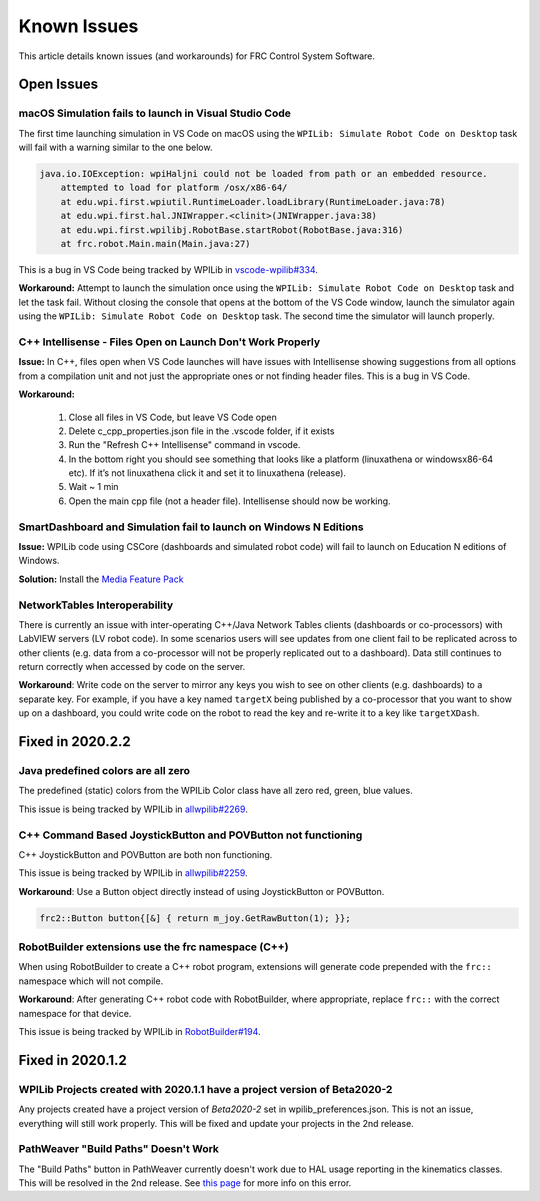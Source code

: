 Known Issues
============

This article details known issues (and workarounds) for FRC Control System Software.

Open Issues
-----------

macOS Simulation fails to launch in Visual Studio Code
~~~~~~~~~~~~~~~~~~~~~~~~~~~~~~~~~~~~~~~~~~~~~~~~~~~~~~

The first time launching simulation in VS Code on macOS using the ``WPILib: Simulate Robot Code on Desktop`` task will fail with a warning similar to the one below.

.. code-block:: console

    java.io.IOException: wpiHaljni could not be loaded from path or an embedded resource.
        attempted to load for platform /osx/x86-64/
        at edu.wpi.first.wpiutil.RuntimeLoader.loadLibrary(RuntimeLoader.java:78)
        at edu.wpi.first.hal.JNIWrapper.<clinit>(JNIWrapper.java:38)
        at edu.wpi.first.wpilibj.RobotBase.startRobot(RobotBase.java:316)
        at frc.robot.Main.main(Main.java:27)

This is a bug in VS Code being tracked by WPILib in `vscode-wpilib#334 <https://github.com/wpilibsuite/vscode-wpilib/issues/334>`__.

**Workaround:** Attempt to launch the simulation once using the ``WPILib: Simulate Robot Code on Desktop`` task and let the task fail. Without closing the console that opens at the bottom of the VS Code window, launch the simulator again using the ``WPILib: Simulate Robot Code on Desktop`` task. The second time the simulator will launch properly.

C++ Intellisense - Files Open on Launch Don't Work Properly
~~~~~~~~~~~~~~~~~~~~~~~~~~~~~~~~~~~~~~~~~~~~~~~~~~~~~~~~~~~

**Issue:** In C++, files open when VS Code launches will have issues with Intellisense showing suggestions from all options from a compilation unit and not just the appropriate ones or not finding header files. This is a bug in VS Code.

**Workaround:** 

  #. Close all  files in VS Code, but leave VS Code open
  #. Delete c_cpp_properties.json file in the .vscode folder, if it exists
  #. Run the "Refresh C++ Intellisense" command in vscode.
  #. In the bottom right you should see something that looks like a platform (linuxathena or windowsx86-64 etc). If it’s not linuxathena click it and set it to linuxathena (release).
  #. Wait ~ 1 min
  #. Open the main cpp file (not a header file). Intellisense should now be working.

SmartDashboard and Simulation fail to launch on Windows N Editions
~~~~~~~~~~~~~~~~~~~~~~~~~~~~~~~~~~~~~~~~~~~~~~~~~~~~~~~~~~~~~~~~~~

**Issue:** WPILib code using CSCore (dashboards and simulated robot code) will fail to launch on Education N editions of Windows.

**Solution:** Install the `Media Feature Pack <https://www.microsoft.com/en-us/software-download/mediafeaturepack>`__

NetworkTables Interoperability
~~~~~~~~~~~~~~~~~~~~~~~~~~~~~~

There is currently an issue with inter-operating C++/Java Network Tables clients (dashboards or co-processors) with LabVIEW servers (LV robot code). In some scenarios users will see updates from one client fail to be replicated across to other clients (e.g. data from a co-processor will not be properly replicated out to a dashboard). Data still continues to return correctly when accessed by code on the server.

**Workaround**: Write code on the server to mirror any keys you wish to see on other clients (e.g. dashboards) to a separate key. For example, if you have a key named ``targetX`` being published by a co-processor that you want to show up on a dashboard, you could write code on the robot to read the key and re-write it to a key like ``targetXDash``.

Fixed in 2020.2.2
-----------------

Java predefined colors are all zero
~~~~~~~~~~~~~~~~~~~~~~~~~~~~~~~~~~~

The predefined (static) colors from the WPILib Color class have all zero red, green, blue values.

This issue is being tracked by WPILib in `allwpilib#2269 <https://github.com/wpilibsuite/allwpilib/pull/2269>`__.

C++ Command Based JoystickButton and POVButton not functioning
~~~~~~~~~~~~~~~~~~~~~~~~~~~~~~~~~~~~~~~~~~~~~~~~~~~~~~~~~~~~~~

C++ JoystickButton and POVButton are both non functioning.

This issue is being tracked by WPILib in `allwpilib#2259 <https://github.com/wpilibsuite/allwpilib/pull/2259>`__.

**Workaround**: Use a Button object directly instead of using JoystickButton or POVButton.

.. code-block:: cpp

    frc2::Button button{[&] { return m_joy.GetRawButton(1); }};

RobotBuilder extensions use the frc namespace (C++)
~~~~~~~~~~~~~~~~~~~~~~~~~~~~~~~~~~~~~~~~~~~~~~~~~~~

When using RobotBuilder to create a C++ robot program, extensions will generate code prepended with the ``frc::`` namespace which will not compile.

**Workaround**: After generating C++ robot code with RobotBuilder, where appropriate, replace ``frc::`` with the correct namespace for that device.

This issue is being tracked by WPILib in `RobotBuilder#194 <https://github.com/wpilibsuite/RobotBuilder/issues/194>`__.

Fixed in 2020.1.2
-----------------

WPILib Projects created with 2020.1.1 have a project version of Beta2020-2
~~~~~~~~~~~~~~~~~~~~~~~~~~~~~~~~~~~~~~~~~~~~~~~~~~~~~~~~~~~~~~~~~~~~~~~~~~

Any projects created have a project version of `Beta2020-2` set in wpilib_preferences.json. This is not an issue, everything will still work properly. This will be fixed and update your projects in the 2nd release.

PathWeaver "Build Paths" Doesn't Work
~~~~~~~~~~~~~~~~~~~~~~~~~~~~~~~~~~~~~
The "Build Paths" button in PathWeaver currently doesn't work due to HAL usage reporting in the kinematics classes. This will be resolved in the 2nd release. See `this page <https://github.com/wpilibsuite/PathWeaver/issues/157>`_ for more info on this error.

